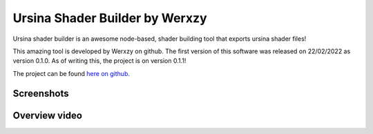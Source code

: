 Ursina Shader Builder by Werxzy
================================

Ursina shader builder is an awesome node-based, shader building tool that exports ursina shader files!

This amazing tool is developed by Werxzy on github. 
The first version of this software was released on 22/02/2022 as version 0.1.0. 
As of writing this, the project is on version 0.1.1!


The project can be found `here on github`_.

.. _here on github: https://github.com/Werxzy/UrsinaShaderBuilder

Screenshots
------------

.. image :: https://user-images.githubusercontent.com/3182796/153801834-76641b40-0741-446d-bf25-19dddea4003b.png

Overview video
---------------

.. raw:: html

    <iframe width="560" height="315" src="https://www.youtube.com/embed/bTjG_CfxyK8" title="YouTube video player" frameborder="0" allow="accelerometer; autoplay; clipboard-write; encrypted-media; gyroscope; picture-in-picture" allowfullscreen></iframe>